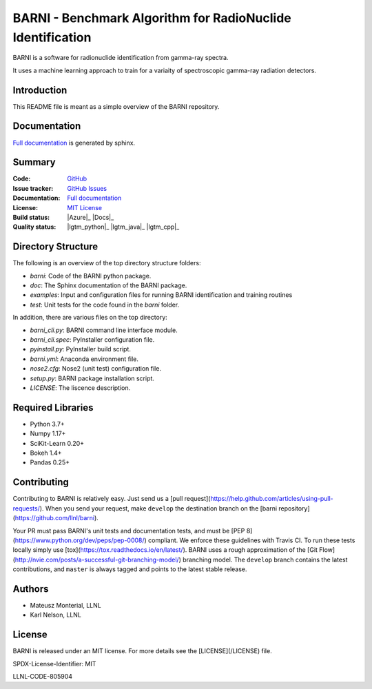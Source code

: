BARNI - Benchmark Algorithm for RadioNuclide Identification
========================================================

BARNI is a software for radionuclide identification from gamma-ray spectra. 

It uses a machine learning approach to train for a variaity of spectroscopic gamma-ray radiation detectors.

Introduction
------------
This README file is meant as a simple overview of the BARNI repository. 

Documentation
-------------
`Full documentation`_ is generated by sphinx. 

Summary
-------------

:Code: `GitHub
 <https://github.com/LLNL/barni>`_
:Issue tracker: `GitHub Issues
 <https://github.com/LLNL/barni/issues>`_
:Documentation: `Full documentation`_
:License: `MIT License`_
:Build status:  |Azure|_ |Docs|_
:Quality status:  |Codecov|_ |lgtm_python|_ |lgtm_java|_ |lgtm_cpp|_



Directory Structure
-------------------
The following is an overview of the top directory structure folders:

* `barni`: Code of the BARNI python package. 
* `doc`: The Sphinx documentation of the BARNI package. 
* `examples`: Input and configuration files for running BARNI identification and training routines
* `test`: Unit tests for the code found in the `barni` folder.

In addition, there are various files on the top directory:

* `barni_cli.py`: BARNI command line interface module.
* `barni_cli.spec`: PyInstaller configuration file.
* `pyinstall.py`: PyInstaller build script. 
* `barni.yml`: Anaconda environment file.
* `nose2.cfg`: Nose2 (unit test) configuration file. 
* `setup.py`: BARNI package installation script. 
* `LICENSE`: The liscence description. 


Required Libraries
------------------
* Python 3.7+
* Numpy 1.17+
* SciKit-Learn 0.20+
* Bokeh 1.4+
* Pandas 0.25+

Contributing
------------
Contributing to BARNI is relatively easy.  Just send us a
[pull request](https://help.github.com/articles/using-pull-requests/).
When you send your request, make ``develop`` the destination branch on the
[barni repository](https://github.com/llnl/barni).

Your PR must pass BARNI's unit tests and documentation tests, and must be
[PEP 8](https://www.python.org/dev/peps/pep-0008/) compliant.  We enforce
these guidelines with Travis CI.  To
run these tests locally simply use [tox](https://tox.readthedocs.io/en/latest/). 
BARNI uses a rough approximation of the
[Git Flow](http://nvie.com/posts/a-successful-git-branching-model/)
branching model.  The ``develop`` branch contains the latest
contributions, and ``master`` is always tagged and points to the latest
stable release.

Authors
-------

- Mateusz Monterial, LLNL
- Karl Nelson, LLNL

License
-------

BARNI is released under an MIT license. For more details see the [LICENSE](/LICENSE) file.

SPDX-License-Identifier: MIT

LLNL-CODE-805904

.. _`Full documentation`: https://barni.readthedocs.io/en/latest/
.. _`MIT License`: https://github.com/KaiTyrusNelson/barni/blob/master/LICENSE
.. |Codecov| image:: https://codecov.io/gh/KaiTyrusNelson/barni/branch/master/graph/badge.svg
.. _Codecov: https://codecov.io/gh/KaiTyrusNelson/barni
.. |TestsCI| image:: https://dev.azure.com/jpype-project/jpype/_apis/build/status/jpype-project.jpype?branchName=master
.. _TestsCI: https://dev.azure.com/jpype-project/jpype/_build/latest?definitionId=1&branchName=master
